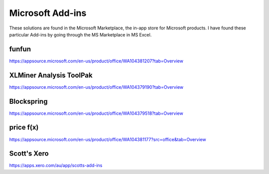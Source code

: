 .. _software_ms_addins:



Microsoft Add-ins
=================
These solutions are found in the Microsoft Marketplace, the in-app store for Microsoft products. I have found these particular Add-ins by going through the MS Marketplace in MS Excel.

funfun
------
https://appsource.microsoft.com/en-us/product/office/WA104381207?tab=Overview


XLMiner Analysis ToolPak
------------------------
https://appsource.microsoft.com/en-us/product/office/WA104379190?tab=Overview


Blockspring
-----------
https://appsource.microsoft.com/en-us/product/office/WA104379518?tab=Overview


price f(x)
----------
https://appsource.microsoft.com/en-us/product/office/WA104381177?src=office&tab=Overview


Scott's Xero
------------
https://apps.xero.com/au/app/scotts-add-ins
